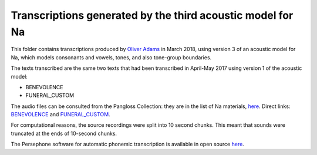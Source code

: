 Transcriptions generated by the third acoustic model for Na
================================

This folder contains transcriptions produced by `Oliver Adams <https://github.com/oadams/>`_ in March 2018, 
using version 3 of an acoustic model for Na, which models consonants and vowels, tones, and also tone-group boundaries.

The texts transcribed are the same two texts that had been transcribed in April-May 2017 using version 1 of the acoustic model: 

* BENEVOLENCE
* FUNERAL_CUSTOM

The audio files can be consulted from the Pangloss Collection: they are in the list of Na materials, 
`here <http://lacito.vjf.cnrs.fr/pangloss/corpus/list_rsc_en.php?lg=Na>`_. 
Direct links: `BENEVOLENCE <http://lacito.vjf.cnrs.fr/pangloss/corpus/show_text_en.php?id=crdo-NRU_F4_BENEVOLENCE_SOUND>`_ 
and `FUNERAL_CUSTOM <http://lacito.vjf.cnrs.fr/pangloss/corpus/show_text_en.php?id=crdo-NRU_F4_FUNERAL_CUSTOM_SOUND>`_.

For computational reasons, the source recordings were split into 10 second chunks. 
This meant that sounds were truncated at the ends of 10-second chunks. 

The Persephone software for automatic phonemic transcription is available in open source `here <https://github.com/oadams/persephone/>`_. 

